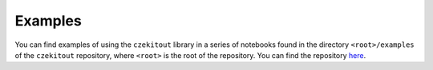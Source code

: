.. _examples_sec:

Examples
========

You can find examples of using the ``czekitout`` library in a series of
notebooks found in the directory ``<root>/examples`` of the ``czekitout``
repository, where ``<root>`` is the root of the repository. You can find the
repository `here <https://github.com/mrfitzpa/czekitout>`_.
